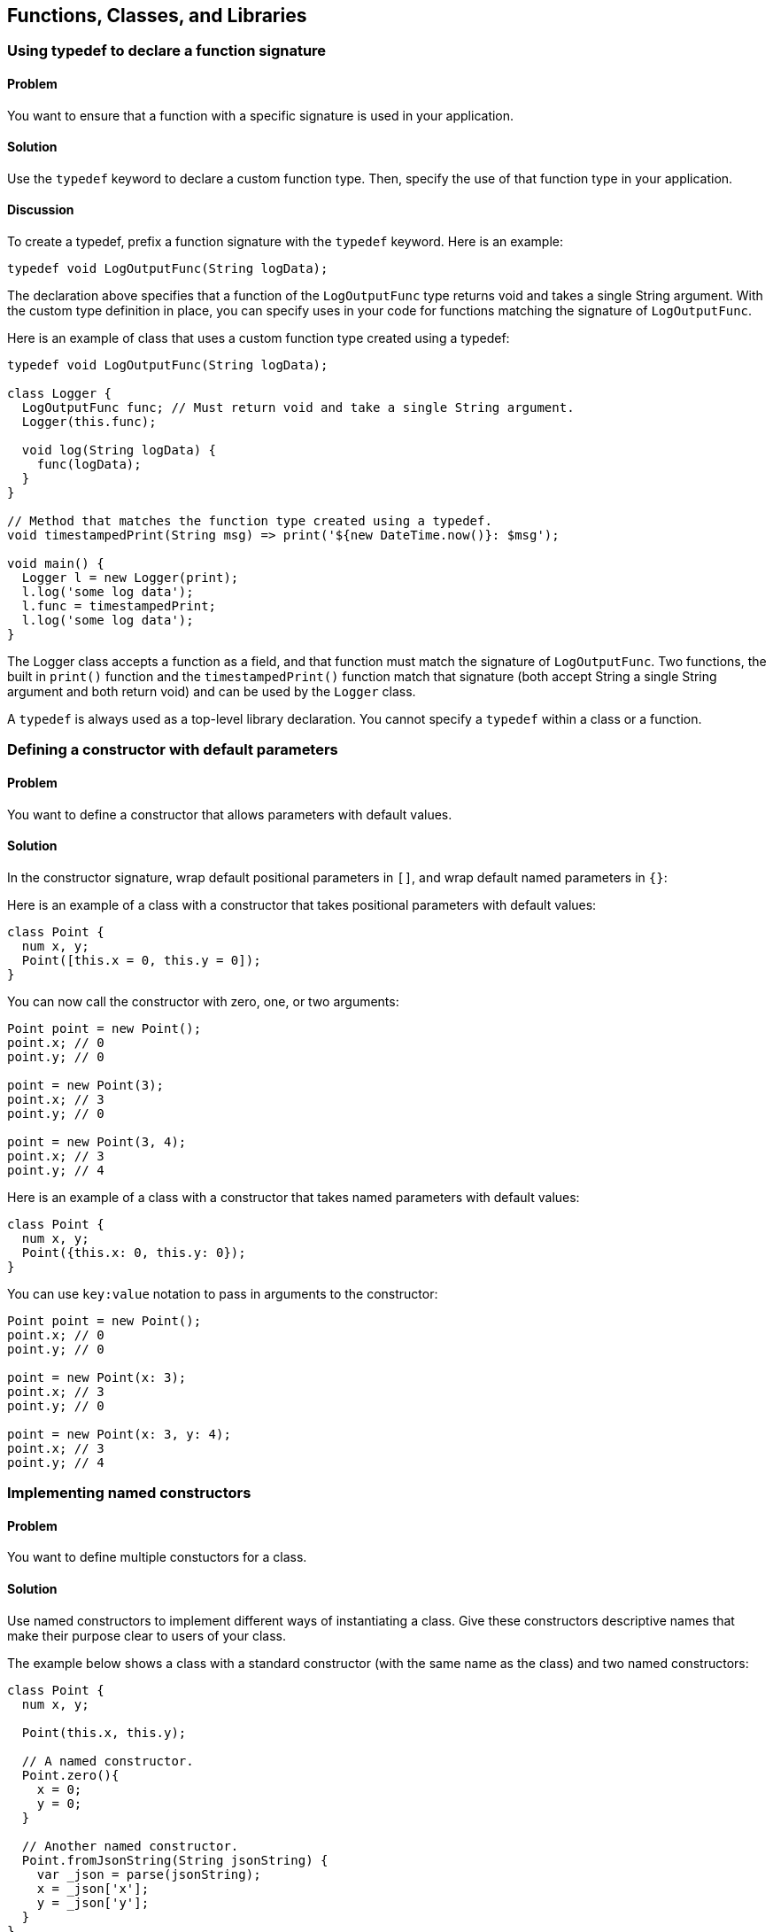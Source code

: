 == Functions, Classes, and Libraries

=== Using typedef to declare a function signature


==== Problem

You want to ensure that a function with a specific signature is used in your
application.

==== Solution

Use the `typedef` keyword to declare a custom function type. Then, specify the
use of that function type in your application.

==== Discussion

To create a typedef, prefix a function signature with the `typedef` keyword.
Here is an example:

--------------------------------------------------------------------------------
typedef void LogOutputFunc(String logData);
--------------------------------------------------------------------------------

The declaration above specifies that a function of the `LogOutputFunc` type
returns void and takes a single String argument.  With the custom type
definition in place, you can specify uses in your code for functions matching
the signature of `LogOutputFunc`.

Here is an example of class that uses a custom function type created using a
typedef:

--------------------------------------------------------------------------------
typedef void LogOutputFunc(String logData);

class Logger {
  LogOutputFunc func; // Must return void and take a single String argument.
  Logger(this.func);

  void log(String logData) {
    func(logData);
  }
}

// Method that matches the function type created using a typedef.
void timestampedPrint(String msg) => print('${new DateTime.now()}: $msg');

void main() {
  Logger l = new Logger(print);
  l.log('some log data');
  l.func = timestampedPrint;
  l.log('some log data');
}
--------------------------------------------------------------------------------


The Logger class accepts a function as a field, and that function must match
the signature of `LogOutputFunc`.  Two functions, the built in `print()`
function and the `timestampedPrint()` function match that signature (both
accept String a single String argument and both return void) and can be used
by the `Logger` class.

A `typedef` is always used as a  top-level library declaration. You cannot
specify a `typedef` within a class or a function.


=== Defining a constructor with default parameters

==== Problem

You want to define a constructor that allows parameters with default values.

==== Solution

In the constructor signature, wrap default positional parameters in `[]`, and
wrap default named parameters in `{}`:

Here is an example of a class with a constructor that takes positional
parameters with default values:

--------------------------------------------------------------------------------
class Point {
  num x, y;
  Point([this.x = 0, this.y = 0]);
}
--------------------------------------------------------------------------------

You can now call the constructor with zero, one, or two arguments:

--------------------------------------------------------------------------------
Point point = new Point();
point.x; // 0
point.y; // 0

point = new Point(3);
point.x; // 3
point.y; // 0

point = new Point(3, 4);
point.x; // 3
point.y; // 4
--------------------------------------------------------------------------------

Here is an example of a class with a constructor that takes named parameters
with default values:

--------------------------------------------------------------------------------
class Point {
  num x, y;
  Point({this.x: 0, this.y: 0});
}
--------------------------------------------------------------------------------

You can use `key:value` notation to pass in arguments to the constructor:

--------------------------------------------------------------------------------
Point point = new Point();
point.x; // 0
point.y; // 0

point = new Point(x: 3);
point.x; // 3
point.y; // 0

point = new Point(x: 3, y: 4);
point.x; // 3
point.y; // 4
--------------------------------------------------------------------------------


=== Implementing named constructors

==== Problem

You want to define multiple constuctors for a class.

==== Solution

Use named constructors to implement different ways of instantiating a class.
Give these constructors descriptive names that make their purpose clear to
users of your class.

The example below shows a class with a standard constructor (with the same
name as the class) and two named constructors:

--------------------------------------------------------------------------------
class Point {
  num x, y;

  Point(this.x, this.y);

  // A named constructor.
  Point.zero(){
    x = 0;
    y = 0;
  }

  // Another named constructor.
  Point.fromJsonString(String jsonString) {
    var _json = parse(jsonString);
    x = _json['x'];
    y = _json['y'];
  }
}
--------------------------------------------------------------------------------

You can use named constructors with the `new` keyword:

--------------------------------------------------------------------------------
Point point = new Point.zero();
Point anotherPoint = new Point.fromJsonString('{"x":3, "y":4}');
--------------------------------------------------------------------------------


=== Assigning value to final fields

==== Problem

You have a declared a field in a class private, and you want to assign it a
value in the constructor.

==== Solution

Assign value to the field marked final using an initializer list:

--------------------------------------------------------------------------------
class Book {
  final String ISBN;
  Book(String ISBN): ISBN = ISBN {}
}
--------------------------------------------------------------------------------

The initializer list runs before the body of the constructor.

You can use the following syntax to set fields, even for final fields:

--------------------------------------------------------------------------------
class Book {
  final String ISBN;
  Book(this.ISBN);
}
--------------------------------------------------------------------------------

You cannot assign value to a final field within the body of the constructor.


=== Implementing a const constructor

==== Problem

You want to define a constructor that generates a compile-time constant.

==== Solution

Dart allows you to make a constructor const, but places the following
restrictions:

* A const constructor cannot have a body.
* All the fields of the class must be declared final. This means that they
get assigned values once, and cannot be changed after that.
* The constructor initializer list must contain only compile-time constants as
values.
* A const constructor must be explicitly prefixed with the `const` keyword.

Here is an example:

--------------------------------------------------------------------------------
class Point {
  final int x;
  final int y;
  const Point(this.x, this.y);
  const Point.zero(): x = 0, y = 0;

  // Non-const: initializer list contains non-constants.
  Point.fromOther(Point other): x = other.x, y = other.y;
}
--------------------------------------------------------------------------------

Code that creates a compile-time constant uses `const` instead of `new` in the
constructor invocation:

--------------------------------------------------------------------------------
const Point point0 = const Point.zero();
const Point point1 = const Point(0, 0);
point0 == point1;          // true
identical(point0, point1); // true
--------------------------------------------------------------------------------

Using `new` instead of `const` creates a valid object, but that object is not
a compile-time constant:

--------------------------------------------------------------------------------
Point point3 = new Point.zero(); // not const
Point point4 = new Point(0, 0);  // not const
point3 == point4;                // false
identical(point0, point1);       // false
--------------------------------------------------------------------------------


=== Specifying a default implementation for an abstract class

==== Problem

You have defined an abstract class that you want others to implement, but
you'd also like to provide a default implementation of the class.

==== Solution

Use a factory constructor to give your abstract class a default implementation.
Define the factory constructor using the `factory` keyword. Here is an example:

--------------------------------------------------------------------------------
abstract class Book {
  ...

  factory Book() {
    return new _Book();
  }
}

// Default implementation.
class _Book implements Book {
  ...
}
--------------------------------------------------------------------------------

While you cannot instantiate an abstract class, using a factory constructor
makes your abstract class appear instantiable:

--------------------------------------------------------------------------------
// You are creating a _Book, but that implemention detail is hidden from the
// user.
var book = new Book();
book.runtimeType.toString(); // '_Book'
book is Book;                // true
book is _Book;               // true
--------------------------------------------------------------------------------

Defining factory constructors to provide default implemetation for abstract
classes is a familiar pattern in Dart. For example, when you call the
`new List()` or `new String.fromCharCode()` factory constructors, you are using
default implementation provided by the  List and String abstract classes.


=== Implementing caching using a factory constructor

==== Problem

You want to implement a constructor that returns a new object only if it is not
present in a cache.

==== Solution

Use a factory constuctor that examines the contents of a cache for an object
matching a description. If the matching object is found, the constructor returns
that object. If it isn't found, the constructor creates a new object.

Here is an example of class that implements a caching factory constructor:

--------------------------------------------------------------------------------
class GamePiece {
  final String pieceName;
  static Map<String, GamePiece> _cache = {};
  GamePiece._create(this.pieceName);

  factory GamePiece(String pieceName) {
    GamePiece piece = _cache[pieceName];
    if (piece == null) {
      piece = new GamePiece._create(pieceName);
      _cache[pieceName] = piece;
    }
    return piece;
  }
}
--------------------------------------------------------------------------------

Calling this factory constructor with the same string argument returns the same
object:

--------------------------------------------------------------------------------
GamePiece piece1 = new GamePiece('monster');
GamePiece piece2 = new GamePiece('monster');
identical(piece1, piece2); // true
--------------------------------------------------------------------------------


=== Implementing a redirecting constructor

==== Problem

So that you don't have to implement multiple constuctors with overlapping logic,
you want some of your constructors to delegate their work to other constructors.

==== Solution

Use the redirecting constructor syntax provided by Dart. A redirecting
constructor has no body; instead, it has a redirect clause that appears after a
colon:

--------------------------------------------------------------------------------
class Rectangle {
  static const int DEFAULT_SIZE = 4;
  num length, width;

  Rectangle(this.length, this.width);

  // Redirecting constructors.
  Rectangle.square(num side): this(side, side);
  Rectangle.defaultSize(): this(DEFAULT_SIZE, DEFAULT_SIZE);

  String toString() => '${this.length}, ${this.width}';
}
--------------------------------------------------------------------------------

A redirecting constructor is an implementation detail, and using one if just
like using any other constructor:

--------------------------------------------------------------------------------
var rect = new Rectangle(3, 4);
rect.toString(); // '3, 4'

var square = new Rectangle.square(5);
square.toString(); // '5, 5'

var defaultRect = new Rectangle.defaultSize();
defaultRect.toString(); // '4, 4'
--------------------------------------------------------------------------------


=== Replacing a class field with a getter and a setter

==== Problem

You API has evolved and there's no reason to use a field from the original API.
Yet, you don't want to break backwards compatibility. What should you do?

==== Solution

Replace the original field with a getter and setter.

==== Discussion

Consider the `osBoardLoaded` field that you defined in a class:

--------------------------------------------------------------------------------
class Game {
  bool isBoardLoaded = false;
}
--------------------------------------------------------------------------------

Over time, the API evolved, and the field's functionality got replaced by
something else:

--------------------------------------------------------------------------------
class Game {
  bool isBoardLoaded = false; // No longer needed.
  Board board;
}

class Board {
  bool isLoaded = false;     // Board has an isLoaded field now.
  bool hasAllPieces = true;
  // ...
}
--------------------------------------------------------------------------------

There is no longer any reason to use the original field:

--------------------------------------------------------------------------------
game.isBoardLoaded;
--------------------------------------------------------------------------------

Instead, you can use `board`'s newly defined `isLoaded` field to check if the
board is loaded:

--------------------------------------------------------------------------------
game.board.isLoaded;
--------------------------------------------------------------------------------

Defining a getter and a setter for `isBoardLoaded` alllows your API to
continue supporting that field:


--------------------------------------------------------------------------------
class Game {
  Board board;

  bool get isBoardLoaded => board.isLoaded;

  void set isBoardLoaded(bool isLoaded) {
    board.isLoaded = isLoaded;
  }
}
--------------------------------------------------------------------------------

Clients of your class are not exposed to implementation changes, and they can
continue to use your class as before:

--------------------------------------------------------------------------------
var game = new Game();
game.board = new Board();
game.isBoardLoaded;
--------------------------------------------------------------------------------


=== Invoking a superclass constructor

==== Problem

You want to extend a class and want to invoke the constructor of the superclass.

==== Solution

Specify the superclass constructor right before the constructor body using the
`super` keyword.

==== Disucssion

Assume you have defined the following class:

--------------------------------------------------------------------------------
class Person {
  String name;
  Person(this.name);
}
--------------------------------------------------------------------------------

You want to extend this class and want to invoke the constructor defined in
the superclass. You can do so using the `super` keyword. Here is an example:

--------------------------------------------------------------------------------
class Employee extends Person {
  String employeeID;

  Employee(name, employeeID): super(name) {
    this.employeeID = employeeID;
  }
}
--------------------------------------------------------------------------------

If the superclass defines a named constructor, you can use `super` to it:

--------------------------------------------------------------------------------
class Item {
  String name;
  Item();
  Item.named(this.name);
}

class Widget extends Item {
  String sku;
  Widget(name, this.sku): super.named(name);
}
-------------------------------------------------------------------------------e


=== Calling static members defined in a superclass

==== Problem

You want to invoke a static member that was defined in a class that your class
directly or indirectly inherits from.

==== Solution

Prefix the static member with the name of the class where it was defined.
Don't use `super`.

==== Discussion

Here is an example where a static method defined in a superclass is invoked in
the class that extends it:

--------------------------------------------------------------------------------
abstract class Parent {
  static int theAnswer() => 42;
}

class Child extends Parent {
  String getTheAnswer() => "The answer is: ${Parent.theAnswer()}";
}

void main() {
  print(new Child().getTheAnswer()); // 42
}
--------------------------------------------------------------------------------

Since static members do not inherit in Dart, you canot use `super` to invoke a
static member in the ancestral heirarchy of a class. The following code, where
`Parent.getAnswer()` is changed to `super.getAnswer()`, generates a
`NoSuchMethodError`:

--------------------------------------------------------------------------------
// DON'T DO THIS.
class Child extends Parent {
  String getTheAnswer() => "The answer is: ${super.theAnswer()}";
}
--------------------------------------------------------------------------------

Using `super.theAnswer()` looks for an _instance_ method named `theAnswer()`,
and
in the ancestoral heirarchy of the


=== Handling calls to NoSuchMethod

==== Problem

You want to implement a custom response when an member not defined in a class
is invoked on an instance of that class.

==== Solution

Implement a custom version of the `noSuchMethod()` method in your class.

When you invoke a member that is not defined in a class, Dart looks for that
member in the inheritance hierarchy of that class.  If no class in the
inheritance hierarchy implements the member, Dart looks for a `noSuchMethod()`
method that defines behavior that should occur if an invoked member is not
found. If `noSuchMethod()` is not defined within a class or any of its parent
classes, Dart invokes the default `noSuchMethod()` provided by the Object class,
which throws a `NoSuchMethodError`.

Implementing a custom `noSuchMethod()` gives you flexibility in how you handle
method invocations that are not defined in a class.  Here is the
`noSuchMethod()` syntax:

--------------------------------------------------------------------------------
class MyClass {
  ...

  noSuchMethod(Invocation invocation) {
   // Get information about the invocation and execute some code.
  }
}
--------------------------------------------------------------------------------

When `noSuchMethod()` is invoked, an `Invocation` object is passed to it. You
can query that `Invocation` object to get the name of the invoked member, find
out whether it was a method, getter or setter, and get the list of arguments
passed to it. Then, you can choose to either run some aribitrary code and return
a value, or you can explicitly raise a `NoSuchMethodError` yourself. If you
return a value, that value becomes the result of the original invocation.

==== Example

The example below is inspired by the creative use of `noSuchMethod()` in Chris
Buckett's JsonObject Pub package (http://pub.dartlang.org/packages/json_object)
to implement dot notation access for properties of a JSON object.

When you parse JSON strings using the `dart:json` library, you get a map of
name/value pairs. You can access properties of the JSON object using the
obj[name] notation:

--------------------------------------------------------------------------------
import 'dart:json';

void main() {
  var jsonPerson = '{"name": "joe", "date": [2013, 3, 10]}';
  var person = parse(jsonPerson);
  print(person['name']);  // 'joe'
  print(person['date']);  // [2013, 3, 10]
}
--------------------------------------------------------------------------------

But you cannot do so using dot notation:

--------------------------------------------------------------------------------
// THIS DOES NOT WORK.
person.name;          // No 'name' getter defined
person.name = 'mark'; // No 'name' setter defined
--------------------------------------------------------------------------------

This is because the `person` object has no `name` getter or setter, and the code
above triggers a call to `noSuchMethod()`, which results in a
`NoSuchMethodError`.

The approach that the JsonObject package takes, and that we demonstrate here,
is to implement the missing getters and a setters through a wrapper class that
defines a `noSuchMethod()`. When an invocation triggers a call to
`noSuchMethod(), we get its name. Then, we access the associated property
within the JSON map:

--------------------------------------------------------------------------------
class JsonWithAccessors {
  Map<String, Object> _jsonData;

  JsonWithAccessors(String jsonString) {
    _jsonData = JSON.parse(jsonString);
  }

  noSuchMethod(Invocation invocation) {
    if (invocation.isAccessor) {
      var key = MirrorSystem.getName(invocation.memberName);
      key = key.replaceFirst('=', '');

      if (_jsonData.containsKey(key)) {
        if (invocation.isSetter) {
          _jsonData[key] = invocation.positionalArguments[0];
        } else {
          return _jsonData[key];
        }
      }
      return;
    }

    throw new NoSuchMethodError(this,
        _symbolToString(invocation.memberName),
        invocation.positionalArguments,
        _symbolMapToStringMap(invocation.namedArguments));
  }
}

// Convenience functions for converting symbols to strings.
String _symbolToString(Symbol symbol) => MirrorSystem.getName(symbol);

Map<String, dynamic> _symbolMapToStringMap(Map<Symbol, dynamic> map) {
  if (map == null) return null;
  var result = new Map<String, dynamic>();
  map.forEach((Symbol key, value) {
    result[_symbolToString(key)] = value;
  });
  return result;
}
--------------------------------------------------------------------------------

In our implementation of `noSuchMethod()`, we use the Invocation object's
`isAccessor` property to check if the invoked member is an accessor, and we
use the `memberName` property to get the invoked member's name.  If the
accessor is a setter, we update its values in the JSON map, and if it is a
getter, we get its value from the JSON map.

If the invocation is an accessor, but does not represent a key in the JSON
map, we return a null value. And if the invocation is not an accessor, we throw
a `NoSuchMethodError`, passing to it the name of the member invoked, and its
positional and named arguments.

You can use the class defined above in this manner:

--------------------------------------------------------------------------------
var jsonPerson = '{"name": "joe", "date": [2013, 3, 10]}';
var person = new JsonWithAccessors(jsonPerson);
person.name;          // 'joe'
person.name = 'mark';
person.name;          // 'mark'
person.height;        // null
person.name();        // throws NoSuchMethodError

--------------------------------------------------------------------------------

When defining a `noSuchMethod()`, it is important to clearly define the cases
that trigger some arbitrary code, and then explicity throw a `NoSuchMethodError`
for all other cases. This ensures that only invocations you want to explicitly
handle get special treatment, and all other undefined members continue to
generate the expected `NoSuchMethodError`.


=== Checking the type of an object at runtime

==== Problem

You want to check the type of an object at runtime.

==== Solution

Use the `is`, `is!`, and `as` operators for checking types at runtime.

--------------------------------------------------------------------------------
var list = new List();
list is List; // true
--------------------------------------------------------------------------------

The `is` and `is!` operators go beyond just checking if an object's
runtimeType matches a type.  The result of using `is` is true if the object
implements an interface specified by the type. So, since Lists implement the
Iterable interface, `list` is also an Iterable:

--------------------------------------------------------------------------------
list is Iterable; // true
--------------------------------------------------------------------------------

Both `is` and `is!` work with superclasses as well:

--------------------------------------------------------------------------------
class Animal {}
class Dog extends Animal {}

new Dog() is Animal; // true
new Dog() is Object; // true, Animal implicitly extends Object
--------------------------------------------------------------------------------

It is a common pattern to test the type of an object, and then use an
expresson involving that object. For example:

--------------------------------------------------------------------------------
if (obj is Book) {
  obj.available = false;
}
--------------------------------------------------------------------------------

You can make the code shorter using the `as` operator:

--------------------------------------------------------------------------------
(obj as Book).available = false;
--------------------------------------------------------------------------------


=== Comparing Dart objects for equality

==== Problem

You want find out if two objects are equal.

==== Solution

For testing object equivalence, use the `==` and `!=` operators:

--------------------------------------------------------------------------------
'hello'.toUpperCase() == 'HELLO'; // true
--------------------------------------------------------------------------------

For the rare times when you need to test object identity, use the
`identical()` function. This function returns true only if the two objects are
the same object in memory:

--------------------------------------------------------------------------------
const List<int> list1 = const [1, 2, 3];
const List<int> list2 = const [1, 2, 3];

list1 ==  list2;         // true
identical(list1, list2); // true
--------------------------------------------------------------------------------

You can implement `==` for your own types:

--------------------------------------------------------------------------------
class Employee {
  String name, employeeID;

  Employee(this.employeeID, this.name);

  bool operator ==(Employee other) {
    if (identical(other, this)) return true;
    return (other.employeeID == employeeID);
  }

  int get hashCode {
    int result = 17;
    result = 37 * result + employeeID.hashCode;
    return result;
  }
}

void main() {
  var mike = new Employee('019583', 'Mike');
  var michael = new Employee('019583', 'Michael');

  mike == michael;          // isTrue
  identical(mike, michael); // isFalse
}
--------------------------------------------------------------------------------

You don't have to implememnt `!=`, since Dart infers that from your definition
of `==`:

--------------------------------------------------------------------------------
mike != michael; // false
--------------------------------------------------------------------------------

If you override the `==` operator, you must also override the `hasCode`
getter. This is because if two objects are equal using `==`, then calling the
`hashCode` getter for the two objects should return the same int:

--------------------------------------------------------------------------------
mike.hashCode == michael.hashCode; // true
--------------------------------------------------------------------------------

If you do not override `hashCode` when overriding `==` (or vice verse), two
distinct instances of your class may well evaluate as equal, but they will end
up with distinct hash values. If you, say, wanted to insert a `Person`
instance into a hash, you may be stuck dealing with inconsistent hash values.
Always override the `hashCode` property if you override `==`.


=== Overloading the [] operator

==== Problem

You have defined a class that implements a Map interface. In fact, the class is
little more than a thin wrapper around a single Map field:

--------------------------------------------------------------------------------
class User implements Map {
  Map<String, dynamic> data = {};
  // ...
}
--------------------------------------------------------------------------------

Given that the class is a Map, you want to treat the class instance directly as
a Map object.

==== Solution

Overload `[]` and `[]=` operators in your class. Overloading the `[]` operator
lets you read a value from the underlying Map directly. Overloading the
`[]=` operator lets you write a value to the underlying Map.

Overloading these operators lets you treat a class instance as if it were
itself a map object:

--------------------------------------------------------------------------------
user[key];         // Get a Map value.
user[key] = value; // Set a Map value.
--------------------------------------------------------------------------------

Here is the class definition (the list of the implemented Map members
has been truncated for brevity).

--------------------------------------------------------------------------------
class User implements Map {
  Map<String, dynamic> data = {};

  static int userCount = 0;

  User(this.data) {
    userCount++;
  }

  String toString() {
    return 'data: ${this.data}';
  }

  // Implementation of a Map
  bool containsKey(String key) => data.keys.contains(key);

  operator[](String key) => data[key];

  void operator[]=(String key, var value) {
    data[key] = value;
  }

  Iterable<dynamic> get keys => data.keys;

  Iterable get values => data.values;

  // ...

}
--------------------------------------------------------------------------------

Overloadin the `[]` and `[]=` operators lets you treat a class instance as a
Map:

--------------------------------------------------------------------------------
var user1 = new User({'name': 'bob', 'age': 24});
var user2 = new User({'name': 'robert', 'age': 23, 'username': 'robert234'});
user1['age'] = 25;
--------------------------------------------------------------------------------


=== Making a class instance callable

==== Problem

You want to make an instance of a class callable. Maybe you've defined a class
that wraps a single method, and instead of calling that method on a
class instance, you prefer to directly invoke the class instance, and have the
wrapped method get called automatically.

==== Solution

Define a `call()` method in the class. Doing this allows instances of that class
to be invoked as if they were functions:

--------------------------------------------------------------------------------
class Counter {
  int value = 0;

  Counter(this.value);

  call() {
    return value++;
  }
}

void main() {
  var c = new Counter(10);
  print(c());  // 10
  print(c());  // 11

}
--------------------------------------------------------------------------------


=== Using libraries in your code

==== Problem

You want to use the contents of library in your code.

==== Solution

Use `import` to import the contents of a library into your code. Here is how
you can import the `dart:json` library in your code:

--------------------------------------------------------------------------------
import 'dart:json';
--------------------------------------------------------------------------------

Importing a library in this manner allows gives you access to the namespace of
the imported library and you can use members of the imported library as if
they had been defined in the current scope:

--------------------------------------------------------------------------------
void main() {
  var jsonString = stringify(string);
  parse(jsonString);
}
--------------------------------------------------------------------------------

Built-in Dart libraries are imported using the `dart:` syntax. Libraries from
a package manger such as Pub are imported using the `package:` import syntax:

--------------------------------------------------------------------------------
import 'package:unittest/unittest.dart';
--------------------------------------------------------------------------------

You can also import a library and specify a prefix:

--------------------------------------------------------------------------------
import 'dart:json' as json;

void main() {
  var jsonString = json.stringify(string);
  json.parse(jsonString);
}
--------------------------------------------------------------------------------

Specifying a prefix not only clarifies the origins of a an imported identifier
in your code, it helps prevent name collisions if two libraries have
conflicting identifiers.

For example, if library1 and library2 both define a top level `parse()`
function, then you might structure your imports like this:

--------------------------------------------------------------------------------
import 'package:library1/library1.dart' as library1;
import 'package:library2/library2.dart' as library2;

library1.parse();
library2.parse();
--------------------------------------------------------------------------------

You can selectively import the contents of a library. This import declaration
imports only the `parse()` and `invoke()` functions from a library:

--------------------------------------------------------------------------------
import 'package:library1/lib.dart' show parse, invoke;
--------------------------------------------------------------------------------

And this declaration import everything except the `parse()` function:

--------------------------------------------------------------------------------
import 'package:library1/lib.dart' hide parse;
--------------------------------------------------------------------------------


=== Declaring a library

==== Problem

You want the code you are writing to be reusable in other parts of your
application, and you want to declare a library.

==== Solution

Use a `library` declaration at the top of a file to name a library and use a
`part of` declaration to distribute the library over several files.

This is how most libraries in Dart are structured. For example, the Unittest
library is spread over several files. The `unittest.dart` file contains the
following library declaration:

--------------------------------------------------------------------------------
library unittest;
--------------------------------------------------------------------------------

And it also contains these two `part` declarations:

--------------------------------------------------------------------------------
part 'src/config.dart';
part 'src/test_case.dart';
--------------------------------------------------------------------------------

This specifies that the library name is unittest, and parts of the library are
distributed in two files located in the src directory.

The `test_case.dart` and `config.dart` files in turn contain the following
declaration that specifies that they are part of the unittest library:

--------------------------------------------------------------------------------
part of unittest;
--------------------------------------------------------------------------------


=== Re-exporting libraries

==== Problem

You have imported libraries in your libraries and you would like all or part
of the imported libraries to be made available to clients of your library.

==== Solution

Re-export part or all of any libraries that you have imported using the
`export` keyword.

Assume that there exists a `parser` library with a couple of top-level
functions:

--------------------------------------------------------------------------------
// In parser.dart:
library parser;
parse()    => ...;
tokenize() => ...;
--------------------------------------------------------------------------------

You can import `parser` in your own library using the `import` keyword. This
allows you to use the `parse()` and `tokensize()` functions defined in `parser`.
You can then choose to make one or both of those functions available to clients
of your library. This is what the `import` and `export` syntax looks like:

--------------------------------------------------------------------------------
// In some my_lib.dart file
library myLib;
import 'parser.dart';
export 'parser.dart' show parse;
--------------------------------------------------------------------------------

Anyone who imports `myLib` can now use the `parse()` function that your library
imported from the `parser` library, and then re-exported:

// In your_lib.dart file:
import 'my_lib.dart';

--------------------------------------------------------------------------------
void main() {
  parse();
}
--------------------------------------------------------------------------------

Since `myLib` exported `parse()`, but not `tokenize()`, invoking `tokenize()`
generates an error:

--------------------------------------------------------------------------------
void main() {
  parse();    // OK.
  tonenize(); // NoSuchMethodError
}
--------------------------------------------------------------------------------


